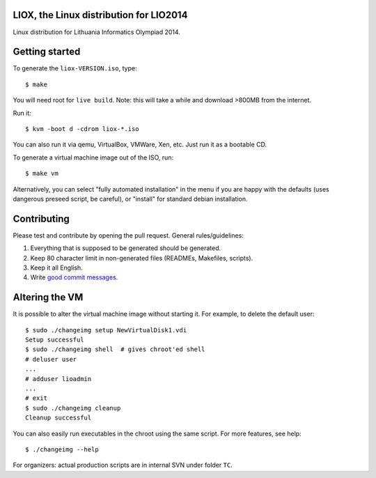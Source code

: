LIOX, the Linux distribution for LIO2014 
----------------------------------------

Linux distribution for Lithuania Informatics Olympiad 2014.

Getting started
---------------

To generate the ``liox-VERSION.iso``, type::

    $ make

You will need root for ``live build``. Note: this will take a while and download
>800MB from the internet.

Run it::

    $ kvm -boot d -cdrom liox-*.iso

You can also run it via qemu, VirtualBox, VMWare, Xen, etc. Just run it as a
bootable CD.

To generate a virtual machine image out of the ISO, run::

    $ make vm

Alternatively, you can select "fully automated installation" in the menu if you
are happy with the defaults (uses dangerous preseed script, be careful), or
"install" for standard debian installation.

Contributing
------------

Please test and contribute by opening the pull request. General
rules/guidelines:

1. Everything that is supposed to be generated should be generated.
2. Keep 80 character limit in non-generated files (READMEs, Makefiles, scripts).
3. Keep it all English.
4. Write `good commit messages`_.

.. _`good commit messages`: https://github.com/erlang/otp/wiki/Writing-good-commit-messages


Altering the VM
---------------

It is possible to alter the virtual machine image without starting it. For example,
to delete the default user::

    $ sudo ./changeimg setup NewVirtualDisk1.vdi
    Setup successful
    $ sudo ./changeimg shell  # gives chroot'ed shell
    # deluser user
    ...
    # adduser lioadmin
    ...
    # exit
    $ sudo ./changeimg cleanup
    Cleanup successful

You can also easily run executables in the chroot using the same script. For
more features, see help::

    $ ./changeimg --help

For organizers: actual production scripts are in internal SVN under folder
``TC``.
